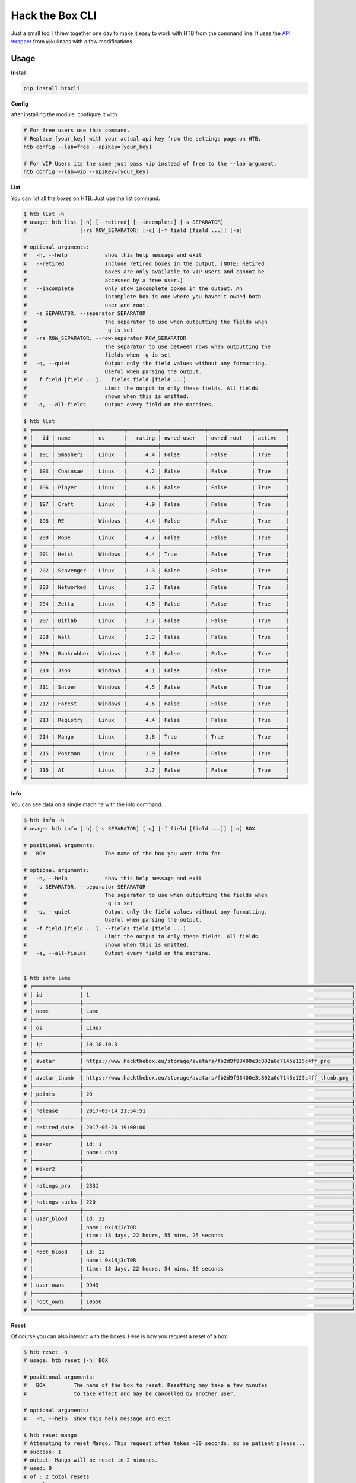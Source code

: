 
Hack the Box CLI
================

Just a small tool I threw together one day to make it easy to work with HTB from the command line. It uses the `API wrapper <https://github.com/kulinacs/htb>`_ from @kulinacs with a few modifications.

Usage
-----

**Install**

.. code-block:: bash

   pip install htbcli

**Config**

after installing the module. configure it with

.. code-block:: bash

   # For free users use this command. 
   # Replace [your_key] with your actual api key from the settings page on HTB.
   htb config --lab=free --apiKey=[your_key]

   # For VIP Users its the same just pass vip instead of free to the --lab argument.
   htb config --lab=vip --apiKey=[your_key]

**List**

You can list all the boxes on HTB. Just use the list command.

.. code-block:: bash

   $ htb list -h
   # usage: htb list [-h] [--retired] [--incomplete] [-s SEPARATOR]
   #                 [-rs ROW_SEPARATOR] [-q] [-f field [field ...]] [-a]

   # optional arguments:
   #   -h, --help            show this help message and exit
   #   --retired             Include retired boxes in the output. [NOTE: Retired
   #                         boxes are only available to VIP users and cannot be
   #                         accessed by a free user.]
   #   --incomplete          Only show incomplete boxes in the output. An
   #                         incomplete box is one where you haven't owned both
   #                         user and root.
   #   -s SEPARATOR, --separator SEPARATOR
   #                         The separator to use when outputting the fields when
   #                         -q is set
   #   -rs ROW_SEPARATOR, --row-separator ROW_SEPARATOR
   #                         The separator to use between rows when outputting the
   #                         fields when -q is set
   #   -q, --quiet           Output only the field values without any formatting.
   #                         Useful when parsing the output.
   #   -f field [field ...], --fields field [field ...]
   #                         Limit the output to only these fields. All fields
   #                         shown when this is omitted.
   #   -a, --all-fields      Output every field on the machines.

   $ htb list
   # ╒══════╤════════════╤═════════╤══════════╤══════════════╤══════════════╤══════════╕
   # │   id │ name       │ os      │   rating │ owned_user   │ owned_root   │ active   │
   # ╞══════╪════════════╪═════════╪══════════╪══════════════╪══════════════╪══════════╡
   # │  191 │ Smasher2   │ Linux   │      4.4 │ False        │ False        │ True     │
   # ├──────┼────────────┼─────────┼──────────┼──────────────┼──────────────┼──────────┤
   # │  193 │ Chainsaw   │ Linux   │      4.2 │ False        │ False        │ True     │
   # ├──────┼────────────┼─────────┼──────────┼──────────────┼──────────────┼──────────┤
   # │  196 │ Player     │ Linux   │      4.8 │ False        │ False        │ True     │
   # ├──────┼────────────┼─────────┼──────────┼──────────────┼──────────────┼──────────┤
   # │  197 │ Craft      │ Linux   │      4.9 │ False        │ False        │ True     │
   # ├──────┼────────────┼─────────┼──────────┼──────────────┼──────────────┼──────────┤
   # │  198 │ RE         │ Windows │      4.4 │ False        │ False        │ True     │
   # ├──────┼────────────┼─────────┼──────────┼──────────────┼──────────────┼──────────┤
   # │  200 │ Rope       │ Linux   │      4.7 │ False        │ False        │ True     │
   # ├──────┼────────────┼─────────┼──────────┼──────────────┼──────────────┼──────────┤
   # │  201 │ Heist      │ Windows │      4.4 │ True         │ False        │ True     │
   # ├──────┼────────────┼─────────┼──────────┼──────────────┼──────────────┼──────────┤
   # │  202 │ Scavenger  │ Linux   │      3.3 │ False        │ False        │ True     │
   # ├──────┼────────────┼─────────┼──────────┼──────────────┼──────────────┼──────────┤
   # │  203 │ Networked  │ Linux   │      3.7 │ False        │ False        │ True     │
   # ├──────┼────────────┼─────────┼──────────┼──────────────┼──────────────┼──────────┤
   # │  204 │ Zetta      │ Linux   │      4.5 │ False        │ False        │ True     │
   # ├──────┼────────────┼─────────┼──────────┼──────────────┼──────────────┼──────────┤
   # │  207 │ Bitlab     │ Linux   │      3.7 │ False        │ False        │ True     │
   # ├──────┼────────────┼─────────┼──────────┼──────────────┼──────────────┼──────────┤
   # │  208 │ Wall       │ Linux   │      2.3 │ False        │ False        │ True     │
   # ├──────┼────────────┼─────────┼──────────┼──────────────┼──────────────┼──────────┤
   # │  209 │ Bankrobber │ Windows │      2.7 │ False        │ False        │ True     │
   # ├──────┼────────────┼─────────┼──────────┼──────────────┼──────────────┼──────────┤
   # │  210 │ Json       │ Windows │      4.1 │ False        │ False        │ True     │
   # ├──────┼────────────┼─────────┼──────────┼──────────────┼──────────────┼──────────┤
   # │  211 │ Sniper     │ Windows │      4.5 │ False        │ False        │ True     │
   # ├──────┼────────────┼─────────┼──────────┼──────────────┼──────────────┼──────────┤
   # │  212 │ Forest     │ Windows │      4.6 │ False        │ False        │ True     │
   # ├──────┼────────────┼─────────┼──────────┼──────────────┼──────────────┼──────────┤
   # │  213 │ Registry   │ Linux   │      4.4 │ False        │ False        │ True     │
   # ├──────┼────────────┼─────────┼──────────┼──────────────┼──────────────┼──────────┤
   # │  214 │ Mango      │ Linux   │      3.8 │ True         │ True         │ True     │
   # ├──────┼────────────┼─────────┼──────────┼──────────────┼──────────────┼──────────┤
   # │  215 │ Postman    │ Linux   │      3.9 │ False        │ False        │ True     │
   # ├──────┼────────────┼─────────┼──────────┼──────────────┼──────────────┼──────────┤
   # │  216 │ AI         │ Linux   │      2.7 │ False        │ False        │ True     │
   # ╘══════╧════════════╧═════════╧══════════╧══════════════╧══════════════╧══════════╛

**Info**

You can see data on a single machine with the info command.

.. code-block:: bash

   $ htb info -h
   # usage: htb info [-h] [-s SEPARATOR] [-q] [-f field [field ...]] [-a] BOX

   # positional arguments:
   #   BOX                   The name of the box you want info for.

   # optional arguments:
   #   -h, --help            show this help message and exit
   #   -s SEPARATOR, --separator SEPARATOR
   #                         The separator to use when outputting the fields when
   #                         -q is set
   #   -q, --quiet           Output only the field values without any formatting.
   #                         Useful when parsing the output.
   #   -f field [field ...], --fields field [field ...]
   #                         Limit the output to only these fields. All fields
   #                         shown when this is omitted.
   #   -a, --all-fields      Output every field on the machine.


   $ htb info lame
   # ╒═══════════════╤══════════════════════════════════════════════════════════════════════════════════════╕
   # │ id            │ 1                                                                                    │
   # ├───────────────┼──────────────────────────────────────────────────────────────────────────────────────┤
   # │ name          │ Lame                                                                                 │
   # ├───────────────┼──────────────────────────────────────────────────────────────────────────────────────┤
   # │ os            │ Linux                                                                                │
   # ├───────────────┼──────────────────────────────────────────────────────────────────────────────────────┤
   # │ ip            │ 10.10.10.3                                                                           │
   # ├───────────────┼──────────────────────────────────────────────────────────────────────────────────────┤
   # │ avatar        │ https://www.hackthebox.eu/storage/avatars/fb2d9f98400e3c802a0d7145e125c4ff.png       │
   # ├───────────────┼──────────────────────────────────────────────────────────────────────────────────────┤
   # │ avatar_thumb  │ https://www.hackthebox.eu/storage/avatars/fb2d9f98400e3c802a0d7145e125c4ff_thumb.png │
   # ├───────────────┼──────────────────────────────────────────────────────────────────────────────────────┤
   # │ points        │ 20                                                                                   │
   # ├───────────────┼──────────────────────────────────────────────────────────────────────────────────────┤
   # │ release       │ 2017-03-14 21:54:51                                                                  │
   # ├───────────────┼──────────────────────────────────────────────────────────────────────────────────────┤
   # │ retired_date  │ 2017-05-26 19:00:00                                                                  │
   # ├───────────────┼──────────────────────────────────────────────────────────────────────────────────────┤
   # │ maker         │ id: 1                                                                                │
   # │               │ name: ch4p                                                                           │
   # ├───────────────┼──────────────────────────────────────────────────────────────────────────────────────┤
   # │ maker2        │                                                                                      │
   # ├───────────────┼──────────────────────────────────────────────────────────────────────────────────────┤
   # │ ratings_pro   │ 2331                                                                                 │
   # ├───────────────┼──────────────────────────────────────────────────────────────────────────────────────┤
   # │ ratings_sucks │ 220                                                                                  │
   # ├───────────────┼──────────────────────────────────────────────────────────────────────────────────────┤
   # │ user_blood    │ id: 22                                                                               │
   # │               │ name: 0x1Nj3cT0R                                                                     │
   # │               │ time: 18 days, 22 hours, 55 mins, 25 seconds                                         │
   # ├───────────────┼──────────────────────────────────────────────────────────────────────────────────────┤
   # │ root_blood    │ id: 22                                                                               │
   # │               │ name: 0x1Nj3cT0R                                                                     │
   # │               │ time: 18 days, 22 hours, 54 mins, 36 seconds                                         │
   # ├───────────────┼──────────────────────────────────────────────────────────────────────────────────────┤
   # │ user_owns     │ 9949                                                                                 │
   # ├───────────────┼──────────────────────────────────────────────────────────────────────────────────────┤
   # │ root_owns     │ 10556                                                                                │
   # ╘═══════════════╧══════════════════════════════════════════════════════════════════════════════════════╛

**Reset**

Of course you can also interact with the boxes. Here is how you request a reset of a box.

.. code-block:: bash

   $ htb reset -h
   # usage: htb reset [-h] BOX

   # positional arguments:
   #   BOX         The name of the box to reset. Resetting may take a few minutes
   #               to take effect and may be cancelled by another user.

   # optional arguments:
   #   -h, --help  show this help message and exit

   $ htb reset mango
   # Attempting to reset Mango. This request often takes ~30 seconds, so be patient please...
   # success: 1
   # output: Mango will be reset in 2 minutes.
   # used: 0
   # of : 2 total resets
   # total: 2

**Own**

You can submit flags with the own command. 

.. code-block:: bash

   $ htb own -h
   # usage: htb own [-h] -f FLAG -d [1-10] BOX

   # positional arguments:
   #   BOX                   The name of the box you want to own.

   # optional arguments:
   #   -h, --help            show this help message and exit
   #   -f FLAG, --flag FLAG  The flag you want to submit to own the box. user/root
   #                         is automatically determined by the server based on
   #                         what flag you submit.
   #   -d [1-10], --difficulty [1-10]
   #                         The rating of how difficult you thought it was from
   #                         1-10.


   $ htb own --flag=abcdefghijklmnopqrstuvwxyz123456 --difficulty=5 heist
   # Attempting to own Heist with flag: abcdefghijklmnopqrstuvwxyz123456 and rating: 5/9...
   # Heist user is now owned.
   # 1

VIP Only
--------

**Spawn**

You can interact with the new VIP interface's on demand launch capability with the spawn command.

.. code-block:: bash


   $ htb spawn -h
   # usage: htb spawn [-h] BOX

   # positional arguments:
   #   BOX         The name of the box to spawn. This will fail if you have another
   #               box currently spawned. Terminate any spawned boxes and wait
   #               until it actually shuts down before running this.

   # optional arguments:
   #   -h, --help  show this help message and exit

   $ htb spawn chainsaw
   # Attempting to spawn Chainsaw. This request often takes ~30 seconds, so be patient please...
   # success: 1
   # status: You have been assigned as an owner of this machine.

**Terminate**

And once youre done owning a box. Just terminate it and move on.

.. code-block:: bash

   $ htb terminate -h
   # usage: htb terminate [-h] BOX

   # positional arguments:
   #   BOX         The name of the box to terminate. Termination may take up to a
   #               few minutes to take effect. Until then you will not be able to
   #               spawn any new boxes.

   # optional arguments:
   #   -h, --help  show this help message and exit

   $ htb terminate chainsaw
   # Attempting to terminate Chainsaw. This request often takes ~30 seconds, so be patient please...
   # success: 1
   # status: Machine scheduled for termination.

Suggestions
-----------

If anyone has any feature requests, I will gladly hear them out but can't guarantee I will have time to implement them.

I'm @devx00 on HTB. And I am an admin of a Discord server dedicated to helping people get into InfoSec and (ethical) hacking in general. 
Feel free to message me at either, or on github.

Heres a link to the Discord server for anyone interested. `NullzSec Discord <https://discord.gg/TYw582m>`_
